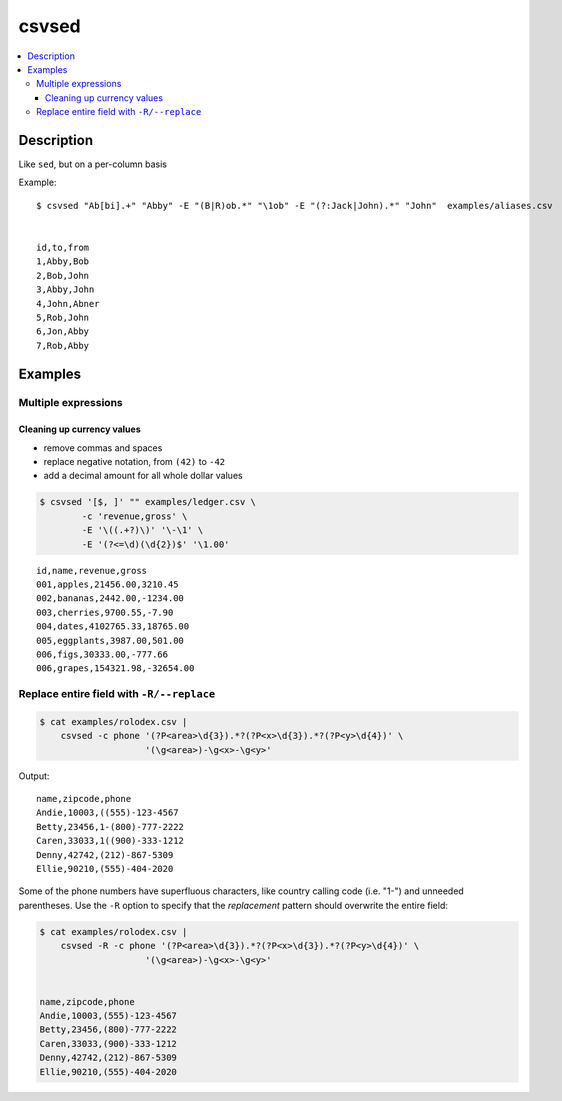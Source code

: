 ******
csvsed
******

.. contents:: :local:


Description
===========

Like ``sed``, but on a per-column basis


Example::

    $ csvsed "Ab[bi].+" "Abby" -E "(B|R)ob.*" "\1ob" -E "(?:Jack|John).*" "John"  examples/aliases.csv


    id,to,from
    1,Abby,Bob
    2,Bob,John
    3,Abby,John
    4,John,Abner
    5,Rob,John
    6,Jon,Abby
    7,Rob,Abby



Examples
========


.. Basic example::

..     $ csvsed -E '(?i)(?:Miss|Mrs|Ms)\.? *(.+)' 'The Ms. \1' examples/honorifics-fem.csv


..     code,name
..     1,Ms. Smith
..     2,Ms. Daisy
..     3,Ms. Doe
..     4,Ms. Miller
..     5.Ms. Lee
..     6.Ms. maam



Multiple expressions
--------------------


Cleaning up currency values
^^^^^^^^^^^^^^^^^^^^^^^^^^^

- remove commas and spaces
- replace negative notation, from ``(42)`` to ``-42``
- add a decimal amount for all whole dollar values

.. code-block:: sh

    $ csvsed '[$, ]' "" examples/ledger.csv \
            -c 'revenue,gross' \
            -E '\((.+?)\)' '\-\1' \
            -E '(?<=\d)(\d{2})$' '\1.00'


::

    id,name,revenue,gross
    001,apples,21456.00,3210.45
    002,bananas,2442.00,-1234.00
    003,cherries,9700.55,-7.90
    004,dates,4102765.33,18765.00
    005,eggplants,3987.00,501.00
    006,figs,30333.00,-777.66
    006,grapes,154321.98,-32654.00


Replace entire field with ``-R/--replace``
------------------------------------------



.. code-block:: sh

    $ cat examples/rolodex.csv |
        csvsed -c phone '(?P<area>\d{3}).*?(?P<x>\d{3}).*?(?P<y>\d{4})' \
                        '(\g<area>)-\g<x>-\g<y>'


Output::

    name,zipcode,phone
    Andie,10003,((555)-123-4567
    Betty,23456,1-(800)-777-2222
    Caren,33033,1((900)-333-1212
    Denny,42742,(212)-867-5309
    Ellie,90210,(555)-404-2020


Some of the phone numbers have superfluous characters, like country calling code (i.e. "1-") and unneeded parentheses. Use the ``-R`` option to specify that the *replacement* pattern should overwrite the entire field:


.. code-block:: sh

    $ cat examples/rolodex.csv |
        csvsed -R -c phone '(?P<area>\d{3}).*?(?P<x>\d{3}).*?(?P<y>\d{4})' \
                        '(\g<area>)-\g<x>-\g<y>'


    name,zipcode,phone
    Andie,10003,(555)-123-4567
    Betty,23456,(800)-777-2222
    Caren,33033,(900)-333-1212
    Denny,42742,(212)-867-5309
    Ellie,90210,(555)-404-2020



